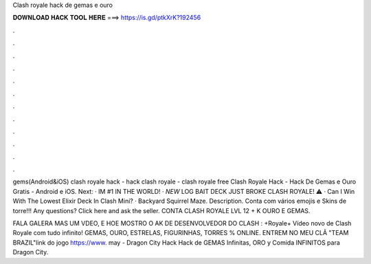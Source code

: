 Clash royale hack de gemas e ouro



𝐃𝐎𝐖𝐍𝐋𝐎𝐀𝐃 𝐇𝐀𝐂𝐊 𝐓𝐎𝐎𝐋 𝐇𝐄𝐑𝐄 ===> https://is.gd/ptkXrK?192456



.



.



.



.



.



.



.



.



.



.



.



.

gems(Android&iOS) clash royale hack - hack clash royale - clash royale free Clash Royale Hack - Hack De Gemas e Ouro Gratis - Android e iOS. Next: · IM #1 IN THE WORLD! · *NEW* LOG BAIT DECK JUST BROKE CLASH ROYALE! ⚠️ · Can I Win With The Lowest Elixir Deck In Clash Mini? · Backyard Squirrel Maze. Description. Conta com vários emojis e Skins de torre!!! Any questions? Click here and ask the seller. CONTA CLASH ROYALE LVL 12 + K OURO E GEMAS.

FALA GALERA MAS UM VDEO, E HOE MOSTRO O AK DE DESENVOLVEDOR DO CLASH : +Royale+ Vídeo novo de Clash Royale com tudo infinito! GEMAS, OURO, ESTRELAS, FIGURINHAS, TORRES % ONLINE. ENTREM NO MEU CLÃ "TEAM BRAZIL"link do jogo https://www. may - Dragon City Hack Hack de GEMAS Infinitas, ORO y Comida INFINITOS para Dragon City.
